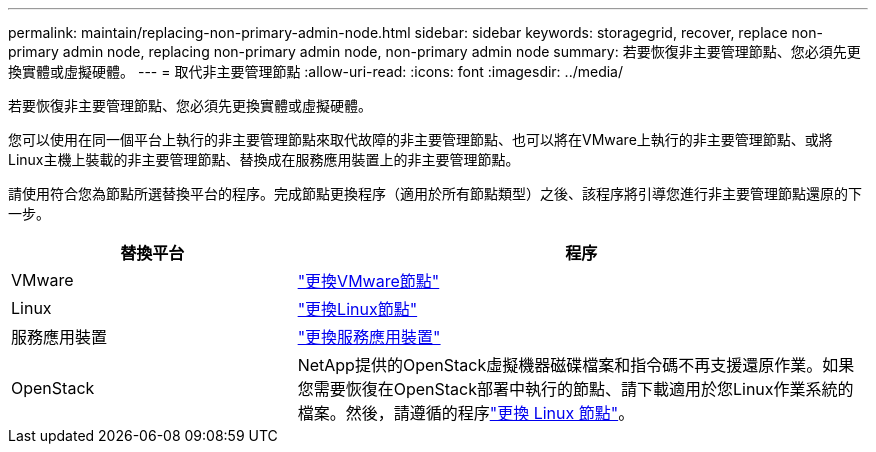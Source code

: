 ---
permalink: maintain/replacing-non-primary-admin-node.html 
sidebar: sidebar 
keywords: storagegrid, recover, replace non-primary admin node, replacing non-primary admin node, non-primary admin node 
summary: 若要恢復非主要管理節點、您必須先更換實體或虛擬硬體。 
---
= 取代非主要管理節點
:allow-uri-read: 
:icons: font
:imagesdir: ../media/


[role="lead"]
若要恢復非主要管理節點、您必須先更換實體或虛擬硬體。

您可以使用在同一個平台上執行的非主要管理節點來取代故障的非主要管理節點、也可以將在VMware上執行的非主要管理節點、或將Linux主機上裝載的非主要管理節點、替換成在服務應用裝置上的非主要管理節點。

請使用符合您為節點所選替換平台的程序。完成節點更換程序（適用於所有節點類型）之後、該程序將引導您進行非主要管理節點還原的下一步。

[cols="1a,2a"]
|===
| 替換平台 | 程序 


 a| 
VMware
 a| 
link:all-node-types-replacing-vmware-node.html["更換VMware節點"]



 a| 
Linux
 a| 
link:all-node-types-replacing-linux-node.html["更換Linux節點"]



 a| 
服務應用裝置
 a| 
link:replacing-failed-node-with-services-appliance.html["更換服務應用裝置"]



 a| 
OpenStack
 a| 
NetApp提供的OpenStack虛擬機器磁碟檔案和指令碼不再支援還原作業。如果您需要恢復在OpenStack部署中執行的節點、請下載適用於您Linux作業系統的檔案。然後，請遵循的程序link:all-node-types-replacing-linux-node.html["更換 Linux 節點"]。

|===